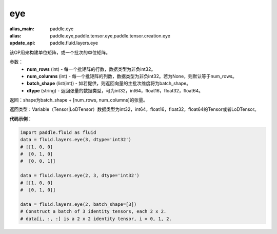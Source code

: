 .. _cn_api_fluid_layers_eye:

eye
-------------------------------

.. py:function:: paddle.fluid.layers.eye(num_rows, num_columns=None, batch_shape=None, dtype='float32')

:alias_main: paddle.eye
:alias: paddle.eye,paddle.tensor.eye,paddle.tensor.creation.eye
:update_api: paddle.fluid.layers.eye






该OP用来构建单位矩阵，或一个批次的单位矩阵。

参数：
    - **num_rows** (int) - 每一个批矩阵的行数，数据类型为非负int32。
    - **num_columns** (int) - 每一个批矩阵的列数，数据类型为非负int32。若为None，则默认等于num_rows。
    - **batch_shape** (list(int)) - 如若提供，则返回向量的主批次维度将为batch_shape。
    - **dtype** (string) - 返回张量的数据类型，可为int32，int64，float16，float32，float64。
    
返回：shape为batch_shape + [num_rows, num_columns]的张量。

返回类型：Variable（Tensor|LoDTensor）数据类型为int32，int64，float16，float32，float64的Tensor或者LoDTensor。

**代码示例**：

.. code-block:: python

    import paddle.fluid as fluid
    data = fluid.layers.eye(3, dtype='int32')
    # [[1, 0, 0]
    #  [0, 1, 0]
    #  [0, 0, 1]]

    data = fluid.layers.eye(2, 3, dtype='int32')
    # [[1, 0, 0]
    #  [0, 1, 0]]

    data = fluid.layers.eye(2, batch_shape=[3])
    # Construct a batch of 3 identity tensors, each 2 x 2.
    # data[i, :, :] is a 2 x 2 identity tensor, i = 0, 1, 2.






